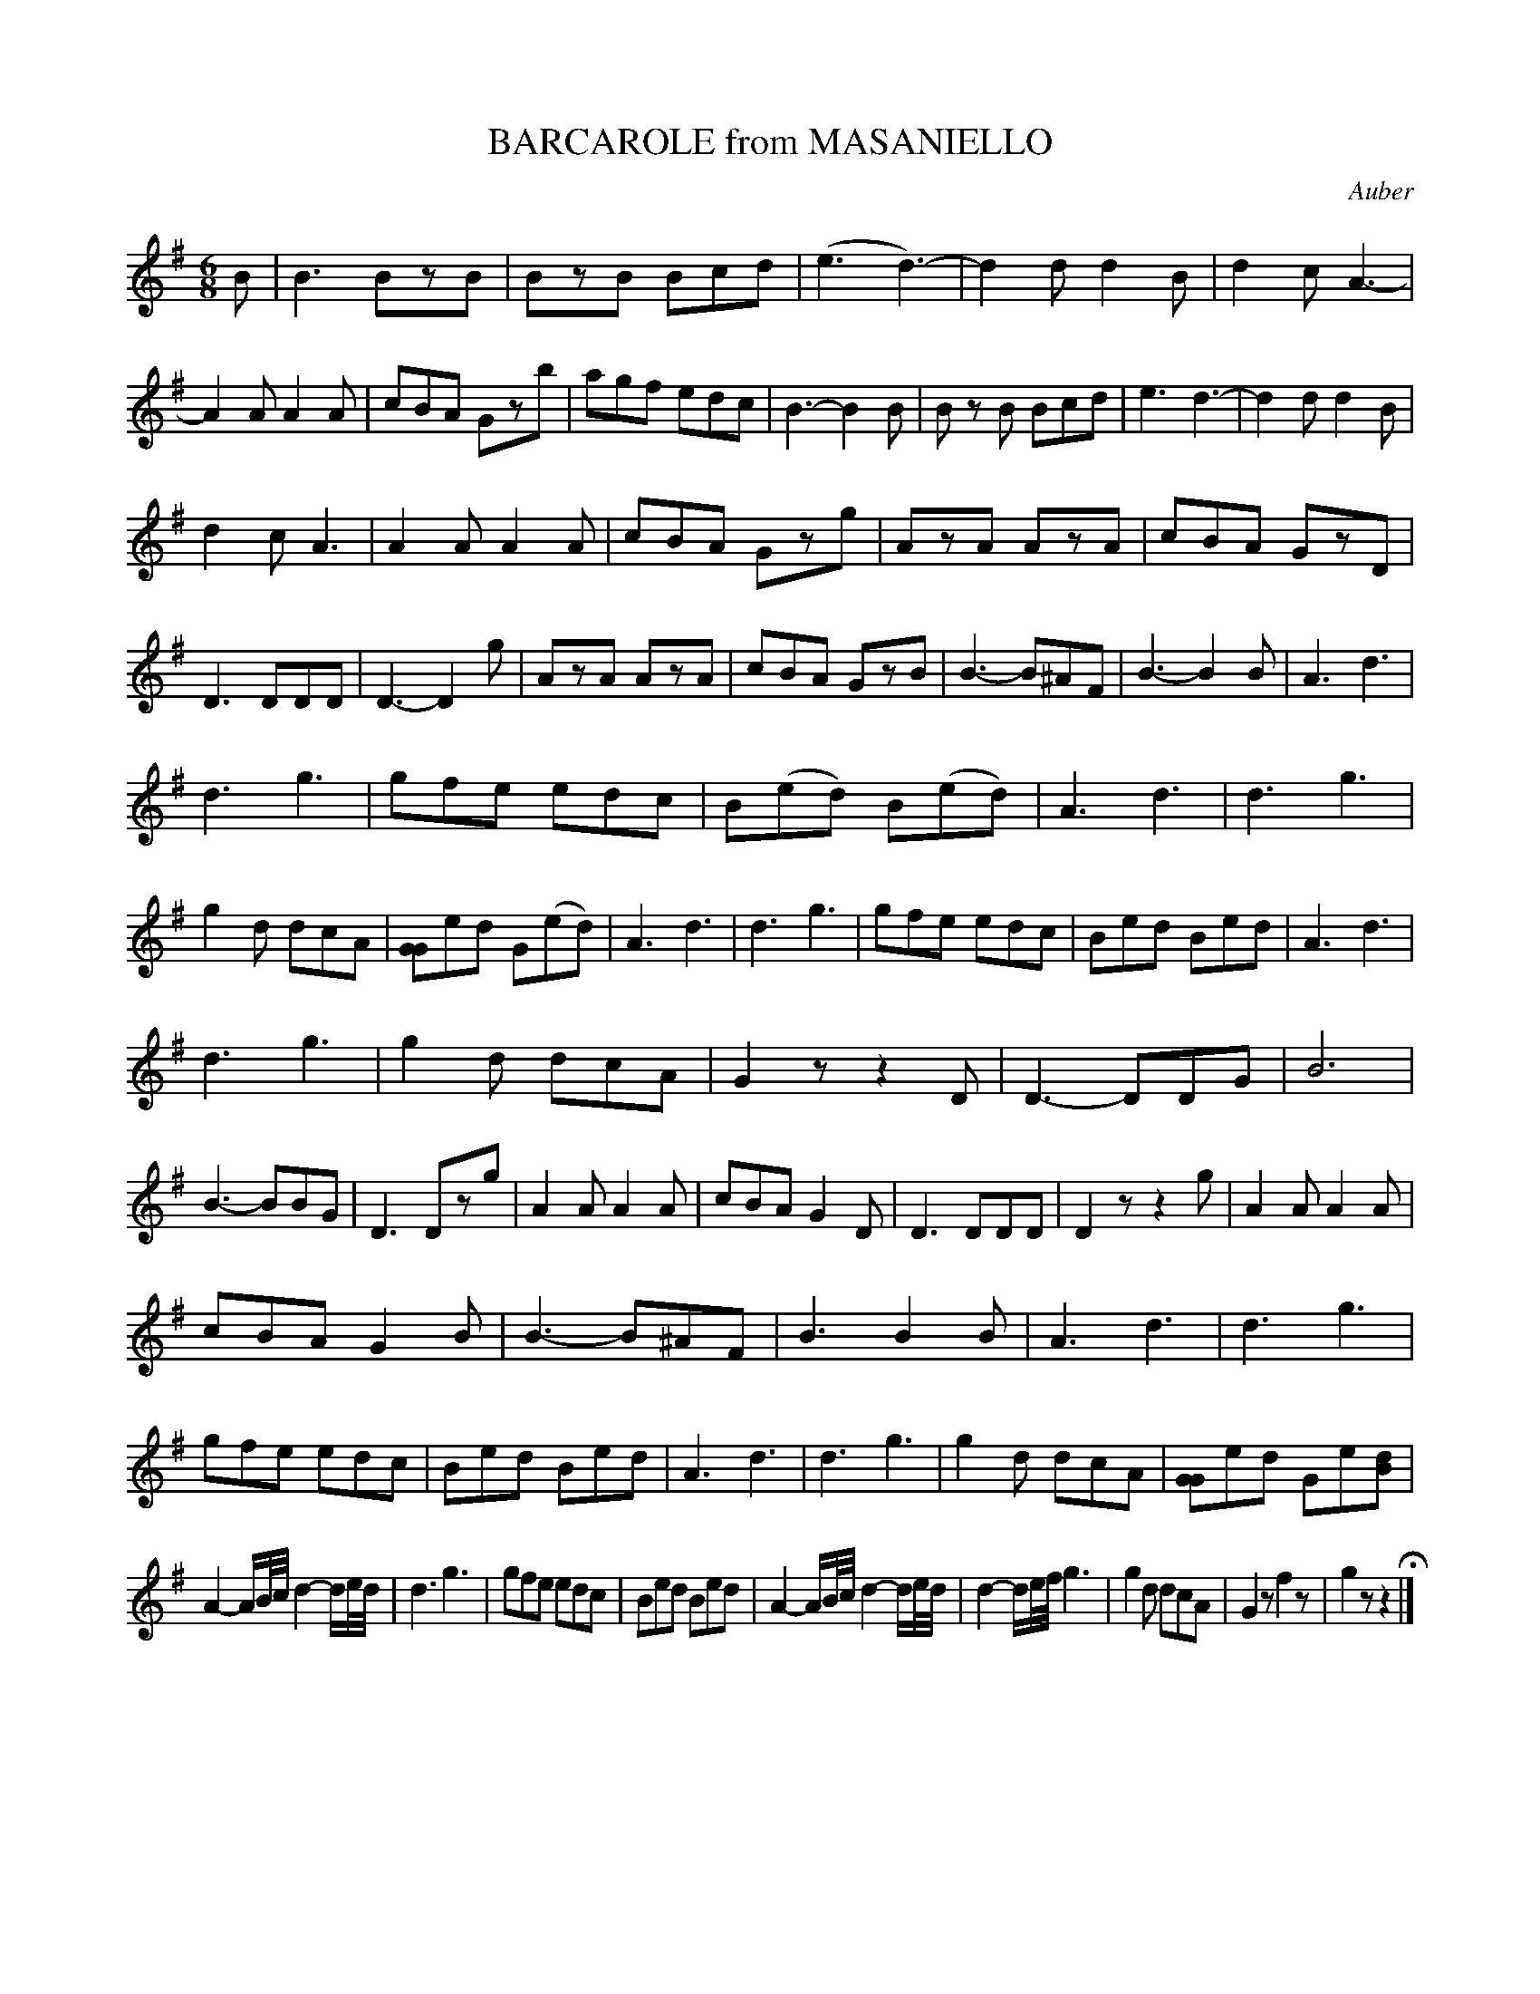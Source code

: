 X: 21421
T: BARCAROLE from MASANIELLO
C: Auber
%R: jig, march, tarantella
B: "Edinburgh Repository of Music" v.2 p.142 - p.143 #1
F: http://digital.nls.uk/special-collections-of-printed-music/pageturner.cfm?id=87776133
Z: 2015 John Chambers <jc:trillian.mit.edu>
N: This version arranged for ABC software that doesn't understand voice overlays, but has double stops.
M: 6/8
L: 1/8
K: G
B |\
B3 BzB | BzB Bcd | (e3 d3-) | d2d d2B |\
d2c A3- | A2A A2A | cBA Gzb | agf edc |\
B3- B2B | B zB Bcd | e3 d3- | d2d d2B |
d2c A3 | A2A A2A | cBA Gzg | AzA AzA |\
cBA GzD | D3 DDD | D3- D2g | AzA AzA |\
cBA GzB | B3- B^AF | B3- B2B | A3 d3 |
d3 g3 | gfe edc | B(ed) B(ed) | A3 d3 |\
d3 g3 | g2d dcA | [GG2]ed  G(ed) | A3 d3 |\
d3 g3 | gfe edc | Bed Bed | A3 d3 |
d3 g3 | g2d dcA | G2z z2D | D3- DDG |\
B6 | B3- BBG |D3 Dzg | A2A A2A |\
cBA G2D | D3 DDD | D2z z2g | A2A A2A |
cBA G2B | B3- B^AF | B3 B2B | A3 d3 |\
d3 g3 | gfe edc | Bed Bed | A3 d3 |\
d3 g3 | g2d dcA | [GG2]ed Ge[dB] |
A2-A/B//c// d2-d/e//d// |\
d3 g3 | gfe edc | Bed Bed | A2-A/B//c// d2-d/e//d// |\
d2-d/e//f// g3 | g2d dcA | G2z f2z | g2z z2 H|]
